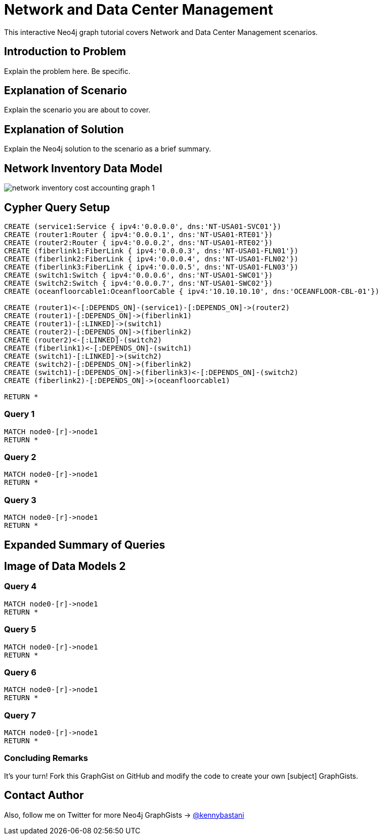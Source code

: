 = Network and Data Center Management

This interactive Neo4j graph tutorial covers Network and Data Center Management scenarios.

== Introduction to Problem

Explain the problem here. Be specific.

== Explanation of Scenario

Explain the scenario you are about to cover.

== Explanation of Solution

Explain the Neo4j solution to the scenario as a brief summary.

== Network Inventory Data Model

image::https://raw.github.com/neo4j-contrib/gists/master/other/images/network-inventory-cost-accounting-graph-1.PNG[]

== Cypher Query Setup

//hide
//setup
[source,cypher]
----
CREATE (service1:Service { ipv4:'0.0.0.0', dns:'NT-USA01-SVC01'}) 
CREATE (router1:Router { ipv4:'0.0.0.1', dns:'NT-USA01-RTE01'}) 
CREATE (router2:Router { ipv4:'0.0.0.2', dns:'NT-USA01-RTE02'}) 
CREATE (fiberlink1:FiberLink { ipv4:'0.0.0.3', dns:'NT-USA01-FLN01'}) 
CREATE (fiberlink2:FiberLink { ipv4:'0.0.0.4', dns:'NT-USA01-FLN02'})
CREATE (fiberlink3:FiberLink { ipv4:'0.0.0.5', dns:'NT-USA01-FLN03'})
CREATE (switch1:Switch { ipv4:'0.0.0.6', dns:'NT-USA01-SWC01'}) 
CREATE (switch2:Switch { ipv4:'0.0.0.7', dns:'NT-USA01-SWC02'})
CREATE (oceanfloorcable1:OceanfloorCable { ipv4:'10.10.10.10', dns:'OCEANFLOOR-CBL-01'})

CREATE (router1)<-[:DEPENDS_ON]-(service1)-[:DEPENDS_ON]->(router2)
CREATE (router1)-[:DEPENDS_ON]->(fiberlink1)
CREATE (router1)-[:LINKED]->(switch1)
CREATE (router2)-[:DEPENDS_ON]->(fiberlink2)
CREATE (router2)<-[:LINKED]-(switch2)
CREATE (fiberlink1)<-[:DEPENDS_ON]-(switch1)
CREATE (switch1)-[:LINKED]->(switch2)
CREATE (switch2)-[:DEPENDS_ON]->(fiberlink2)
CREATE (switch1)-[:DEPENDS_ON]->(fiberlink3)<-[:DEPENDS_ON]-(switch2)
CREATE (fiberlink2)-[:DEPENDS_ON]->(oceanfloorcable1)

RETURN *

----

//graph

=== Query 1

[source,cypher]
----
MATCH node0-[r]->node1
RETURN *
----

=== Query 2

//output
[source,cypher]
----
MATCH node0-[r]->node1
RETURN *
----

=== Query 3

//output
[source,cypher]
----
MATCH node0-[r]->node1
RETURN *
----


== Expanded Summary of Queries 


== Image of Data Models 2


=== Query 4

//output
[source,cypher]
----
MATCH node0-[r]->node1
RETURN *
----

=== Query 5

//output
[source,cypher]
----
MATCH node0-[r]->node1
RETURN *
----


=== Query 6

//output
[source,cypher]
----
MATCH node0-[r]->node1
RETURN *
----

=== Query 7

//output
[source,cypher]
----
MATCH node0-[r]->node1
RETURN *
----

=== Concluding Remarks

It's your turn! Fork this GraphGist on GitHub and modify the code to create your own [subject] GraphGists.

== Contact Author

Also, follow me on Twitter for more Neo4j GraphGists -> http://www.twitter.com/kennybastani[@kennybastani]
